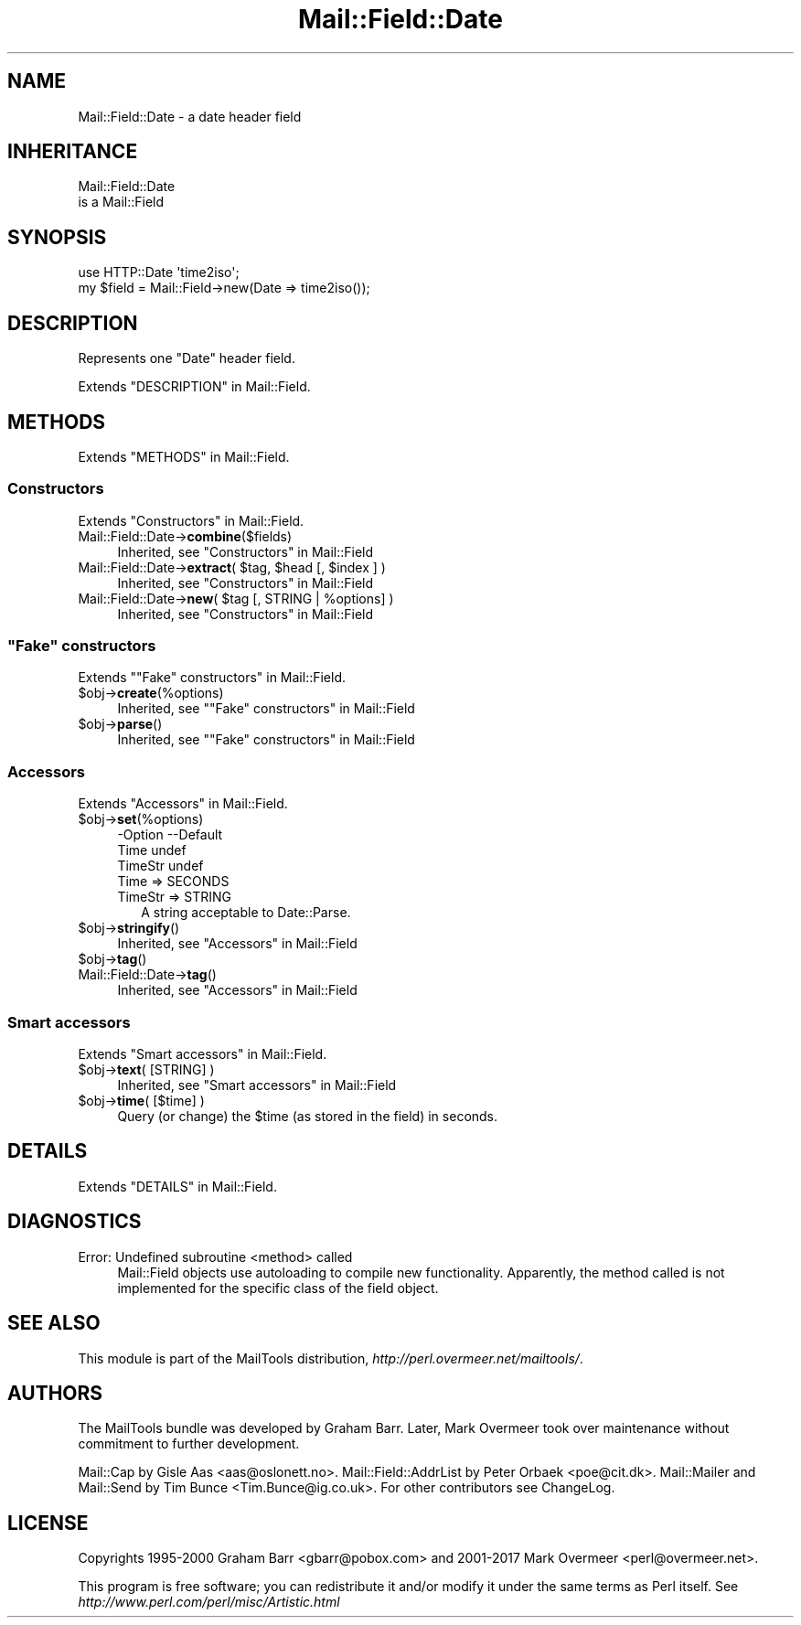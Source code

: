 .\" -*- mode: troff; coding: utf-8 -*-
.\" Automatically generated by Pod::Man 5.01 (Pod::Simple 3.43)
.\"
.\" Standard preamble:
.\" ========================================================================
.de Sp \" Vertical space (when we can't use .PP)
.if t .sp .5v
.if n .sp
..
.de Vb \" Begin verbatim text
.ft CW
.nf
.ne \\$1
..
.de Ve \" End verbatim text
.ft R
.fi
..
.\" \*(C` and \*(C' are quotes in nroff, nothing in troff, for use with C<>.
.ie n \{\
.    ds C` ""
.    ds C' ""
'br\}
.el\{\
.    ds C`
.    ds C'
'br\}
.\"
.\" Escape single quotes in literal strings from groff's Unicode transform.
.ie \n(.g .ds Aq \(aq
.el       .ds Aq '
.\"
.\" If the F register is >0, we'll generate index entries on stderr for
.\" titles (.TH), headers (.SH), subsections (.SS), items (.Ip), and index
.\" entries marked with X<> in POD.  Of course, you'll have to process the
.\" output yourself in some meaningful fashion.
.\"
.\" Avoid warning from groff about undefined register 'F'.
.de IX
..
.nr rF 0
.if \n(.g .if rF .nr rF 1
.if (\n(rF:(\n(.g==0)) \{\
.    if \nF \{\
.        de IX
.        tm Index:\\$1\t\\n%\t"\\$2"
..
.        if !\nF==2 \{\
.            nr % 0
.            nr F 2
.        \}
.    \}
.\}
.rr rF
.\" ========================================================================
.\"
.IX Title "Mail::Field::Date 3"
.TH Mail::Field::Date 3 2019-05-21 "perl v5.38.2" "User Contributed Perl Documentation"
.\" For nroff, turn off justification.  Always turn off hyphenation; it makes
.\" way too many mistakes in technical documents.
.if n .ad l
.nh
.SH NAME
Mail::Field::Date \- a date header field
.SH INHERITANCE
.IX Header "INHERITANCE"
.Vb 2
\& Mail::Field::Date
\&   is a Mail::Field
.Ve
.SH SYNOPSIS
.IX Header "SYNOPSIS"
.Vb 2
\&  use HTTP::Date \*(Aqtime2iso\*(Aq;
\&  my $field = Mail::Field\->new(Date => time2iso());
.Ve
.SH DESCRIPTION
.IX Header "DESCRIPTION"
Represents one "Date" header field.
.PP
Extends "DESCRIPTION" in Mail::Field.
.SH METHODS
.IX Header "METHODS"
Extends "METHODS" in Mail::Field.
.SS Constructors
.IX Subsection "Constructors"
Extends "Constructors" in Mail::Field.
.IP Mail::Field::Date\->\fBcombine\fR($fields) 4
.IX Item "Mail::Field::Date->combine($fields)"
Inherited, see "Constructors" in Mail::Field
.ie n .IP "Mail::Field::Date\->\fBextract\fR( $tag, $head [, $index ] )" 4
.el .IP "Mail::Field::Date\->\fBextract\fR( \f(CW$tag\fR, \f(CW$head\fR [, \f(CW$index\fR ] )" 4
.IX Item "Mail::Field::Date->extract( $tag, $head [, $index ] )"
Inherited, see "Constructors" in Mail::Field
.ie n .IP "Mail::Field::Date\->\fBnew\fR( $tag [, STRING | %options] )" 4
.el .IP "Mail::Field::Date\->\fBnew\fR( \f(CW$tag\fR [, STRING | \f(CW%options\fR] )" 4
.IX Item "Mail::Field::Date->new( $tag [, STRING | %options] )"
Inherited, see "Constructors" in Mail::Field
.SS """Fake"" constructors"
.IX Subsection """Fake"" constructors"
Extends ""Fake" constructors" in Mail::Field.
.ie n .IP $obj\->\fBcreate\fR(%options) 4
.el .IP \f(CW$obj\fR\->\fBcreate\fR(%options) 4
.IX Item "$obj->create(%options)"
Inherited, see ""Fake" constructors" in Mail::Field
.ie n .IP $obj\->\fBparse\fR() 4
.el .IP \f(CW$obj\fR\->\fBparse\fR() 4
.IX Item "$obj->parse()"
Inherited, see ""Fake" constructors" in Mail::Field
.SS Accessors
.IX Subsection "Accessors"
Extends "Accessors" in Mail::Field.
.ie n .IP $obj\->\fBset\fR(%options) 4
.el .IP \f(CW$obj\fR\->\fBset\fR(%options) 4
.IX Item "$obj->set(%options)"
.Vb 3
\& \-Option \-\-Default
\&  Time     undef
\&  TimeStr  undef
.Ve
.RS 4
.IP "Time => SECONDS" 2
.IX Item "Time => SECONDS"
.PD 0
.IP "TimeStr => STRING" 2
.IX Item "TimeStr => STRING"
.PD
A string acceptable to Date::Parse.
.RE
.RS 4
.RE
.ie n .IP $obj\->\fBstringify\fR() 4
.el .IP \f(CW$obj\fR\->\fBstringify\fR() 4
.IX Item "$obj->stringify()"
Inherited, see "Accessors" in Mail::Field
.ie n .IP $obj\->\fBtag\fR() 4
.el .IP \f(CW$obj\fR\->\fBtag\fR() 4
.IX Item "$obj->tag()"
.PD 0
.IP Mail::Field::Date\->\fBtag\fR() 4
.IX Item "Mail::Field::Date->tag()"
.PD
Inherited, see "Accessors" in Mail::Field
.SS "Smart accessors"
.IX Subsection "Smart accessors"
Extends "Smart accessors" in Mail::Field.
.ie n .IP "$obj\->\fBtext\fR( [STRING] )" 4
.el .IP "\f(CW$obj\fR\->\fBtext\fR( [STRING] )" 4
.IX Item "$obj->text( [STRING] )"
Inherited, see "Smart accessors" in Mail::Field
.ie n .IP "$obj\->\fBtime\fR( [$time] )" 4
.el .IP "\f(CW$obj\fR\->\fBtime\fR( [$time] )" 4
.IX Item "$obj->time( [$time] )"
Query (or change) the \f(CW$time\fR (as stored in the field) in seconds.
.SH DETAILS
.IX Header "DETAILS"
Extends "DETAILS" in Mail::Field.
.SH DIAGNOSTICS
.IX Header "DIAGNOSTICS"
.IP "Error: Undefined subroutine <method> called" 4
.IX Item "Error: Undefined subroutine <method> called"
Mail::Field objects use autoloading to compile new functionality.
Apparently, the method called is not implemented for the specific
class of the field object.
.SH "SEE ALSO"
.IX Header "SEE ALSO"
This module is part of the MailTools distribution,
\&\fIhttp://perl.overmeer.net/mailtools/\fR.
.SH AUTHORS
.IX Header "AUTHORS"
The MailTools bundle was developed by Graham Barr.  Later, Mark
Overmeer took over maintenance without commitment to further development.
.PP
Mail::Cap by Gisle Aas <aas@oslonett.no>.
Mail::Field::AddrList by Peter Orbaek <poe@cit.dk>.
Mail::Mailer and Mail::Send by Tim Bunce <Tim.Bunce@ig.co.uk>.
For other contributors see ChangeLog.
.SH LICENSE
.IX Header "LICENSE"
Copyrights 1995\-2000 Graham Barr <gbarr@pobox.com> and
2001\-2017 Mark Overmeer <perl@overmeer.net>.
.PP
This program is free software; you can redistribute it and/or modify it
under the same terms as Perl itself.
See \fIhttp://www.perl.com/perl/misc/Artistic.html\fR
